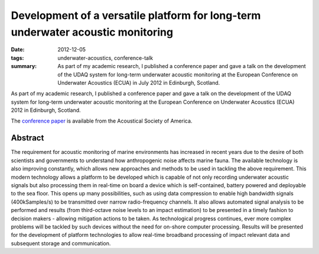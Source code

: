 ..
   Copyright Paul Barker <paul@pbarker.dev>
   SPDX-License-Identifier: CC-BY-NC-4.0

Development of a versatile platform for long-term underwater acoustic monitoring
================================================================================

:date: 2012-12-05
:tags: underwater-acoustics, conference-talk
:summary:
    As part of my academic research, I published a conference paper and gave a
    talk on the development of the UDAQ system for long-term underwater acoustic
    monitoring at the European Conference on Underwater Acoustics (ECUA) in July
    2012 in Edinburgh, Scotland.

As part of my academic research, I published a conference paper and gave a talk
on the development of the UDAQ system for long-term underwater acoustic
monitoring at the European Conference on Underwater Acoustics (ECUA) 2012 in
Edinburgh, Scotland.

The `conference paper`_ is available from the Acoustical Society of America.

.. _conference paper: https://pubs.aip.org/asa/poma/article/17/1/070037/981881/Development-of-a-versatile-platform-for-long-term

Abstract
--------

The requirement for acoustic monitoring of marine environments has increased in
recent years due to the desire of both scientists and governments to understand
how anthropogenic noise affects marine fauna. The available technology is also 
improving constantly, which allows new approaches and methods to be used in
tackling the above requirement. This modern technology allows a platform to be
developed which is capable of not only recording underwater acoustic signals but
also processing them in real-time on board a device which is self-contained,
battery powered and deployable to the sea floor. This opens up many
possibilities, such as using data compression to enable high bandwidth signals
(400kSamples/s) to be transmitted over narrow radio-frequency channels. It also
allows automated signal analysis to be performed and results (from third-octave
noise levels to an impact estimation) to be presented in a timely fashion to
decision makers - allowing mitigation actions to be taken. As technological
progress continues, ever more complex problems will be tackled by such devices
without the need for on-shore computer processing. Results will be presented for
the development of platform technologies to allow real-time broadband
processing of impact relevant data and subsequent storage and communication.
